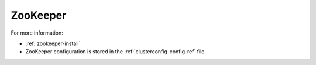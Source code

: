 
.. _zookeeper-term:

ZooKeeper
---------


For more information:

- :ref:`zookeeper-install`
- ZooKeeper configuration is stored in
  the :ref:`clusterconfig-config-ref` file.

